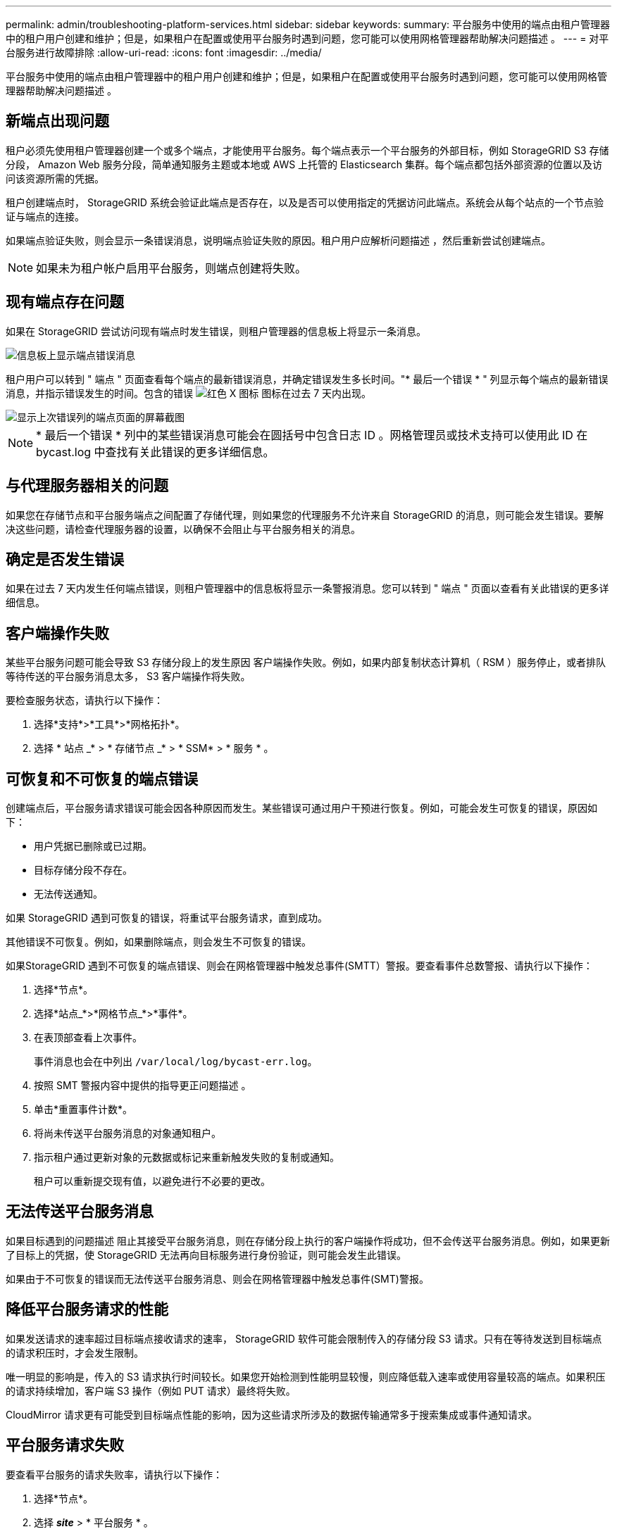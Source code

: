 ---
permalink: admin/troubleshooting-platform-services.html 
sidebar: sidebar 
keywords:  
summary: 平台服务中使用的端点由租户管理器中的租户用户创建和维护；但是，如果租户在配置或使用平台服务时遇到问题，您可能可以使用网格管理器帮助解决问题描述 。 
---
= 对平台服务进行故障排除
:allow-uri-read: 
:icons: font
:imagesdir: ../media/


[role="lead"]
平台服务中使用的端点由租户管理器中的租户用户创建和维护；但是，如果租户在配置或使用平台服务时遇到问题，您可能可以使用网格管理器帮助解决问题描述 。



== 新端点出现问题

租户必须先使用租户管理器创建一个或多个端点，才能使用平台服务。每个端点表示一个平台服务的外部目标，例如 StorageGRID S3 存储分段， Amazon Web 服务分段，简单通知服务主题或本地或 AWS 上托管的 Elasticsearch 集群。每个端点都包括外部资源的位置以及访问该资源所需的凭据。

租户创建端点时， StorageGRID 系统会验证此端点是否存在，以及是否可以使用指定的凭据访问此端点。系统会从每个站点的一个节点验证与端点的连接。

如果端点验证失败，则会显示一条错误消息，说明端点验证失败的原因。租户用户应解析问题描述 ，然后重新尝试创建端点。


NOTE: 如果未为租户帐户启用平台服务，则端点创建将失败。



== 现有端点存在问题

如果在 StorageGRID 尝试访问现有端点时发生错误，则租户管理器的信息板上将显示一条消息。

image::../media/tenant_dashboard_endpoint_error.png[信息板上显示端点错误消息]

租户用户可以转到 " 端点 " 页面查看每个端点的最新错误消息，并确定错误发生多长时间。"* 最后一个错误 * " 列显示每个端点的最新错误消息，并指示错误发生的时间。包含的错误 image:../media/icon_alert_red_critical.png["红色 X 图标"] 图标在过去 7 天内出现。

image::../media/endpoints_last_error.png[显示上次错误列的端点页面的屏幕截图]


NOTE: * 最后一个错误 * 列中的某些错误消息可能会在圆括号中包含日志 ID 。网格管理员或技术支持可以使用此 ID 在 bycast.log 中查找有关此错误的更多详细信息。



== 与代理服务器相关的问题

如果您在存储节点和平台服务端点之间配置了存储代理，则如果您的代理服务不允许来自 StorageGRID 的消息，则可能会发生错误。要解决这些问题，请检查代理服务器的设置，以确保不会阻止与平台服务相关的消息。



== 确定是否发生错误

如果在过去 7 天内发生任何端点错误，则租户管理器中的信息板将显示一条警报消息。您可以转到 " 端点 " 页面以查看有关此错误的更多详细信息。



== 客户端操作失败

某些平台服务问题可能会导致 S3 存储分段上的发生原因 客户端操作失败。例如，如果内部复制状态计算机（ RSM ）服务停止，或者排队等待传送的平台服务消息太多， S3 客户端操作将失败。

要检查服务状态，请执行以下操作：

. 选择*支持*>*工具*>*网格拓扑*。
. 选择 * 站点 _* > * 存储节点 _* > * SSM* > * 服务 * 。




== 可恢复和不可恢复的端点错误

创建端点后，平台服务请求错误可能会因各种原因而发生。某些错误可通过用户干预进行恢复。例如，可能会发生可恢复的错误，原因如下：

* 用户凭据已删除或已过期。
* 目标存储分段不存在。
* 无法传送通知。


如果 StorageGRID 遇到可恢复的错误，将重试平台服务请求，直到成功。

其他错误不可恢复。例如，如果删除端点，则会发生不可恢复的错误。

如果StorageGRID 遇到不可恢复的端点错误、则会在网格管理器中触发总事件(SMTT）警报。要查看事件总数警报、请执行以下操作：

. 选择*节点*。
. 选择*站点_*>*网格节点_*>*事件*。
. 在表顶部查看上次事件。
+
事件消息也会在中列出 `/var/local/log/bycast-err.log`。

. 按照 SMT 警报内容中提供的指导更正问题描述 。
. 单击*重置事件计数*。
. 将尚未传送平台服务消息的对象通知租户。
. 指示租户通过更新对象的元数据或标记来重新触发失败的复制或通知。
+
租户可以重新提交现有值，以避免进行不必要的更改。





== 无法传送平台服务消息

如果目标遇到的问题描述 阻止其接受平台服务消息，则在存储分段上执行的客户端操作将成功，但不会传送平台服务消息。例如，如果更新了目标上的凭据，使 StorageGRID 无法再向目标服务进行身份验证，则可能会发生此错误。

如果由于不可恢复的错误而无法传送平台服务消息、则会在网格管理器中触发总事件(SMT)警报。



== 降低平台服务请求的性能

如果发送请求的速率超过目标端点接收请求的速率， StorageGRID 软件可能会限制传入的存储分段 S3 请求。只有在等待发送到目标端点的请求积压时，才会发生限制。

唯一明显的影响是，传入的 S3 请求执行时间较长。如果您开始检测到性能明显较慢，则应降低载入速率或使用容量较高的端点。如果积压的请求持续增加，客户端 S3 操作（例如 PUT 请求）最终将失败。

CloudMirror 请求更有可能受到目标端点性能的影响，因为这些请求所涉及的数据传输通常多于搜索集成或事件通知请求。



== 平台服务请求失败

要查看平台服务的请求失败率，请执行以下操作：

. 选择*节点*。
. 选择 *_site_* > * 平台服务 * 。
. 查看请求故障率图表。
+
image::../media/nodes_page_site_level_platform_services.gif[节点页面站点级平台服务]





== 平台服务不可用警报

" 平台服务不可用 * " 警报表示无法在站点上执行平台服务操作，因为运行或可用的 RSM 服务存储节点太少。

RSM 服务可确保将平台服务请求发送到其各自的端点。

要解决此警报，请确定站点上的哪些存储节点包含 RSM 服务。（ RSM 服务位于也包含此 ADC 服务的存储节点上。） 然后，确保这些存储节点中的大多数都在运行且可用。


NOTE: 如果某个站点上有多个包含 RSM 服务的存储节点出现故障，则该站点的任何待定平台服务请求都将丢失。



== 有关平台服务端点的其他故障排除指南

有关追加信息 对平台服务端点进行故障排除的信息、请参见有关使用租户帐户的说明。

link:../tenant/index.html["使用租户帐户"]

.相关信息
link:../monitor/index.html["监控和放大；故障排除"]

link:configuring-storage-proxy-settings.html["配置存储代理设置"]
